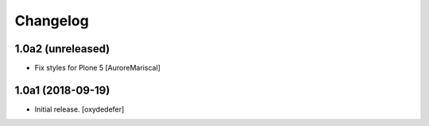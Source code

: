 Changelog
=========


1.0a2 (unreleased)
------------------

- Fix styles for Plone 5
  [AuroreMariscal]


1.0a1 (2018-09-19)
------------------

- Initial release.
  [oxydedefer]
